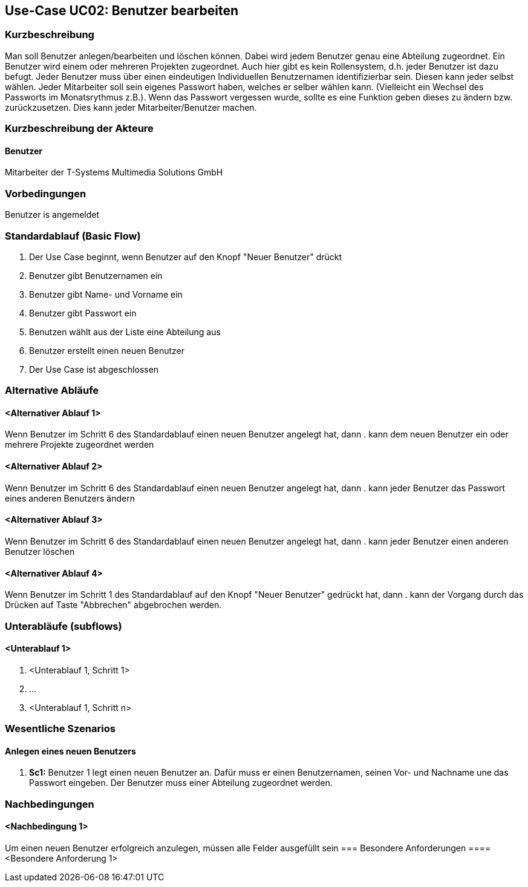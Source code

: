 //Nutzen Sie dieses Template als Grundlage für die Spezifikation *einzelner* Use-Cases. Diese lassen sich dann per Include in das Use-Case Model Dokument einbinden (siehe Beispiel dort).
== Use-Case UC02: Benutzer bearbeiten
===	Kurzbeschreibung
//<Kurze Beschreibung des Use Case>
Man soll Benutzer anlegen/bearbeiten und löschen können. Dabei wird jedem Benutzer genau eine Abteilung zugeordnet. Ein Benutzer wird einem oder mehreren Projekten zugeordnet. Auch hier gibt es kein Rollensystem, d.h. jeder Benutzer ist dazu befugt. Jeder Benutzer muss über einen eindeutigen Individuellen Benutzernamen identifizierbar sein. Diesen kann jeder selbst wählen. Jeder Mitarbeiter soll sein eigenes Passwort haben, welches er selber wählen kann. (Vielleicht ein Wechsel des Passworts im Monatsrythmus z.B.). Wenn das Passwort vergessen wurde, sollte es eine Funktion geben dieses zu ändern bzw. zurückzusetzen. Dies kann jeder Mitarbeiter/Benutzer machen.

===	Kurzbeschreibung der Akteure
==== Benutzer
Mitarbeiter der T-Systems Multimedia Solutions GmbH 

=== Vorbedingungen
//Vorbedingungen müssen erfüllt, damit der Use Case beginnen kann, z.B. Benutzer ist angemeldet, Warenkorb ist nicht leer...
Benutzer is angemeldet

=== Standardablauf (Basic Flow)
//Der Standardablauf definiert die Schritte für den Erfolgsfall ("Happy Path")

. Der Use Case beginnt, wenn Benutzer auf den Knopf "Neuer Benutzer" drückt
. Benutzer gibt Benutzernamen ein
. Benutzer gibt Name- und Vorname ein
. Benutzer gibt Passwort ein
. Benutzen wählt aus der Liste eine Abteilung aus
. Benutzer erstellt einen neuen Benutzer
. Der Use Case ist abgeschlossen

=== Alternative Abläufe
//Nutzen Sie alternative Abläufe für Fehlerfälle, Ausnahmen und Erweiterungen zum Standardablauf
==== <Alternativer Ablauf 1>
Wenn Benutzer im Schritt 6 des Standardablauf einen neuen Benutzer angelegt hat, dann
. kann dem neuen Benutzer ein oder mehrere Projekte zugeordnet werden

==== <Alternativer Ablauf 2>
Wenn Benutzer im Schritt 6 des Standardablauf einen neuen Benutzer angelegt hat, dann
. kann jeder Benutzer das Passwort eines anderen Benutzers ändern

==== <Alternativer Ablauf 3>
Wenn Benutzer im Schritt 6 des Standardablauf einen neuen Benutzer angelegt hat, dann
. kann jeder Benutzer einen anderen Benutzer löschen
//. Der Use Case wird im Schritt <y> fortgesetzt.

==== <Alternativer Ablauf 4>
Wenn Benutzer im Schritt 1 des Standardablauf auf den Knopf "Neuer Benutzer" gedrückt hat, dann 
. kann der Vorgang durch das Drücken auf Taste "Abbrechen" abgebrochen werden.

=== Unterabläufe (subflows)
//Nutzen Sie Unterabläufe, um wiederkehrende Schritte auszulagern

==== <Unterablauf 1>
. <Unterablauf 1, Schritt 1>
. …
. <Unterablauf 1, Schritt n>

=== Wesentliche Szenarios
//Szenarios sind konkrete Instanzen eines Use Case, d.h. mit einem konkreten Akteur und einem konkreten Durchlauf der o.g. Flows. Szenarios können als Vorstufe für die Entwicklung von Flows und/oder zu deren Validierung verwendet werden.
==== Anlegen eines neuen Benutzers
. *Sc1:* Benutzer 1 legt einen neuen Benutzer an. Dafür muss er einen Benutzernamen, seinen Vor- und Nachname une das Passwort eingeben. Der Benutzer muss einer Abteilung zugeordnet werden.

===	Nachbedingungen
//Nachbedingungen beschreiben das Ergebnis des Use Case, z.B. einen bestimmten Systemzustand.
==== <Nachbedingung 1>
Um einen neuen Benutzer erfolgreich anzulegen, müssen alle Felder ausgefüllt sein
=== Besondere Anforderungen
//Besondere Anforderungen können sich auf nicht-funktionale Anforderungen wie z.B. einzuhaltende Standards, Qualitätsanforderungen oder Anforderungen an die Benutzeroberfläche beziehen.
==== <Besondere Anforderung 1>